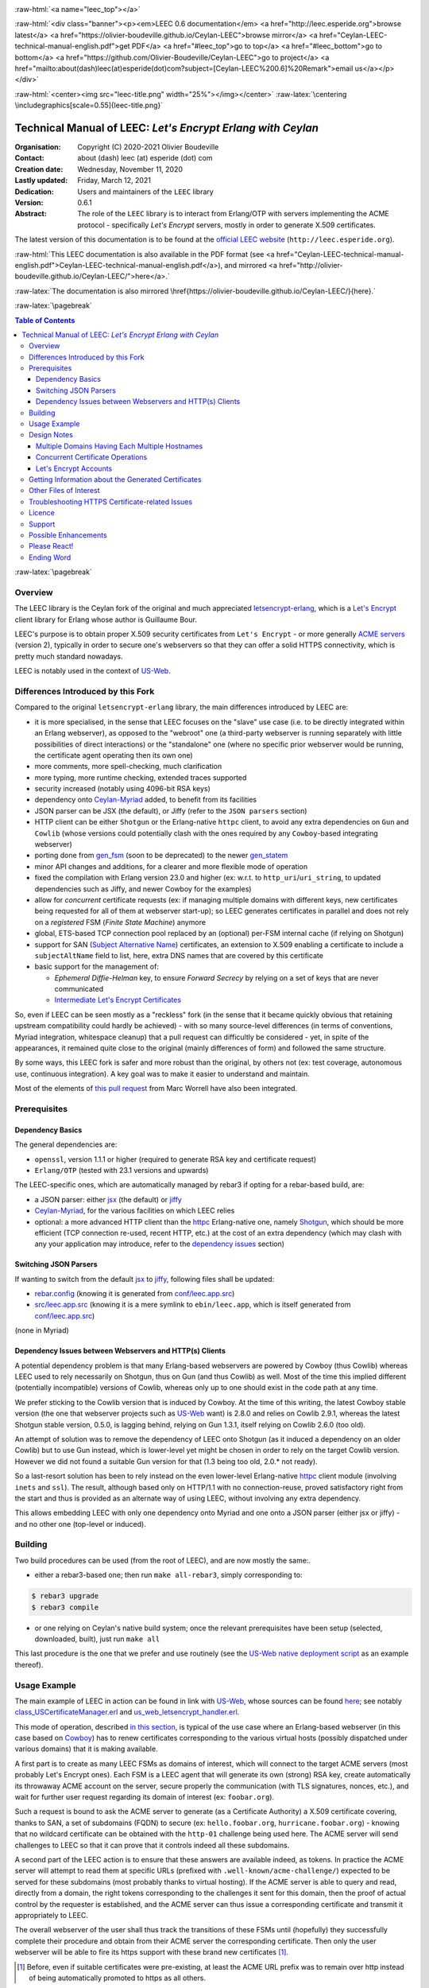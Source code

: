 .. _Top:


.. title:: Welcome to the Ceylan-LEEC 0.6.1 documentation

.. comment stylesheet specified through GNUmakefile


.. role:: raw-html(raw)
   :format: html

.. role:: raw-latex(raw)
   :format: latex


:raw-html:`<a name="leec_top"></a>`

:raw-html:`<div class="banner"><p><em>LEEC 0.6 documentation</em> <a href="http://leec.esperide.org">browse latest</a> <a href="https://olivier-boudeville.github.io/Ceylan-LEEC">browse mirror</a> <a href="Ceylan-LEEC-technical-manual-english.pdf">get PDF</a> <a href="#leec_top">go to top</a> <a href="#leec_bottom">go to bottom</a> <a href="https://github.com/Olivier-Boudeville/Ceylan-LEEC">go to project</a> <a href="mailto:about(dash)leec(at)esperide(dot)com?subject=[Ceylan-LEEC%200.6]%20Remark">email us</a></p></div>`



:raw-html:`<center><img src="leec-title.png" width="25%"></img></center>`
:raw-latex:`\centering \includegraphics[scale=0.55]{leec-title.png}`



============================================================
Technical Manual of LEEC: *Let's Encrypt Erlang with Ceylan*
============================================================


:Organisation: Copyright (C) 2020-2021 Olivier Boudeville
:Contact: about (dash) leec (at) esperide (dot) com
:Creation date: Wednesday, November 11, 2020
:Lastly updated: Friday, March 12, 2021
:Dedication: Users and maintainers of the ``LEEC`` library
:Version: 0.6.1
:Abstract:

	The role of the ``LEEC`` library is to interact from Erlang/OTP with servers implementing the ACME protocol - specifically *Let's Encrypt* servers, mostly in order to generate X.509 certificates.


.. meta::
   :keywords: LEEC, X509, certificate, SSL, https, Erlang


The latest version of this documentation is to be found at the `official LEEC website <http://leec.esperide.org>`_ (``http://leec.esperide.org``).

:raw-html:`This LEEC documentation is also available in the PDF format (see <a href="Ceylan-LEEC-technical-manual-english.pdf">Ceylan-LEEC-technical-manual-english.pdf</a>), and mirrored <a href="http://olivier-boudeville.github.io/Ceylan-LEEC/">here</a>.`

:raw-latex:`The documentation is also mirrored \href{https://olivier-boudeville.github.io/Ceylan-LEEC/}{here}.`




:raw-latex:`\pagebreak`

.. _`table of contents`:

.. contents:: Table of Contents
  :depth: 3


:raw-latex:`\pagebreak`



--------
Overview
--------

.. The online documentation for LEEC is currently available mostly `here <https://github.com/Olivier-Boudeville/Ceylan-LEEC>`_.

.. The project repository is located `here <https://github.com/Olivier-Boudeville/Ceylan-LEEC>`_.

.. (was previously `here <https://github.com/Olivier-Boudeville/letsencrypt-erlang>`_).


The LEEC library is the Ceylan fork of the original and much appreciated `letsencrypt-erlang <https://github.com/gbour/letsencrypt-erlang>`_, which is a `Let's Encrypt <https://letsencrypt.org/>`_ client library for Erlang whose author is Guillaume Bour.

LEEC's purpose is to obtain proper X.509 security certificates from ``Let's Encrypt`` - or more generally `ACME servers <https://en.wikipedia.org/wiki/Automated_Certificate_Management_Environment>`_ (version 2), typically in order to secure one's webservers so that they can offer a solid HTTPS connectivity, which is pretty much standard nowadays.

LEEC is notably used in the context of `US-Web <http://us-web.esperide.org/>`_.



-----------------------------------
Differences Introduced by this Fork
-----------------------------------

Compared to the original ``letsencrypt-erlang`` library, the main differences introduced by LEEC are:

- it is more specialised, in the sense that LEEC focuses on the "slave" use case (i.e. to be directly integrated within an Erlang webserver), as opposed to the "webroot" one (a third-party webserver is running separately with little possibilities of direct interactions) or the "standalone" one (where no specific prior webserver would be running, the certificate agent operating then its own one)
- more comments, more spell-checking, much clarification
- more typing, more runtime checking, extended traces supported
- security increased (notably using 4096-bit RSA keys)
- dependency onto `Ceylan-Myriad <https://github.com/Olivier-Boudeville/Ceylan-Myriad>`_ added, to benefit from its facilities
- JSON parser can be JSX (the default), or Jiffy (refer to the ``JSON parsers`` section)
- HTTP client can be either ``Shotgun`` or the Erlang-native ``httpc`` client, to avoid any extra dependencies on ``Gun`` and ``Cowlib`` (whose versions could potentially clash with the ones required by any ``Cowboy``-based integrating webserver)
- porting done from `gen_fsm <https://erlang.org/documentation/doc-6.1/lib/stdlib-2.1/doc/html/gen_fsm.html>`_ (soon to be deprecated) to the newer `gen_statem <https://erlang.org/doc/man/gen_statem.html>`_
- minor API changes and additions, for a clearer and more flexible mode of operation
- fixed the compilation with Erlang version 23.0 and higher (ex: w.r.t. to ``http_uri``/``uri_string``, to updated dependencies such as Jiffy, and newer Cowboy for the examples)
- allow for *concurrent* certificate requests (ex: if managing multiple domains with different keys, new certificates being requested for all of them at webserver start-up); so LEEC generates certificates in parallel and does not rely on a *registered* FSM (*Finite State Machine*) anymore
- global, ETS-based TCP connection pool replaced by an (optional) per-FSM internal cache (if relying on Shotgun)
- support for SAN (`Subject Alternative Name <https://en.wikipedia.org/wiki/Subject_Alternative_Name>`_) certificates, an extension to X.509 enabling a certificate to include a ``subjectAltName`` field to list, here, extra DNS names that are covered by this certificate
- basic support for the management of:

  - *Ephemeral Diffie-Helman* key, to ensure *Forward Secrecy* by relying on a set of keys that are never communicated
  - `Intermediate Let's Encrypt Certificates <https://letsencrypt.org/certificates/>`_



..	 - ``connect_timeout`` deprecated in favor of ``http_timeout``


So, even if LEEC can be seen mostly as a "reckless" fork (in the sense that it became quickly obvious that retaining upstream compatibility could hardly be achieved) - with so many source-level differences (in terms of conventions, Myriad integration, whitespace cleanup) that a pull request can difficultly be considered - yet, in spite of the appearances, it remained quite close to the original (mainly differences of form) and followed the same structure.

By some ways, this LEEC fork is safer and more robust than the original, by others not (ex: test coverage, autonomous use, continuous integration). A key goal was to make it easier to understand and maintain.

Most of the elements of `this pull request <https://github.com/gbour/letsencrypt-erlang/pull/16/>`_ from Marc Worrell have also been integrated.


-------------
Prerequisites
-------------


Dependency Basics
=================

The general dependencies are:

- ``openssl``, version  1.1.1 or higher (required to generate RSA key and certificate request)
- ``Erlang/OTP`` (tested with 23.1 versions and upwards)

The LEEC-specific ones, which are automatically managed by rebar3 if opting for a rebar-based build, are:

- a JSON parser: either `jsx <https://github.com/talentdeficit/jsx>`_ (the default) or `jiffy <https://github.com/davisp/jiffy>`_
- `Ceylan-Myriad <http://myriad.esperide.org/>`_, for the various facilities on which LEEC relies
- optional: a more advanced HTTP client than the `httpc <https://erlang.org/doc/man/httpc.html>`_ Erlang-native one, namely `Shotgun <https://github.com/inaka/shotgun>`_, which should be more efficient (TCP connection re-used, recent HTTP, etc.) at the cost of an extra dependency (which may clash with any your application may introduce, refer to the `dependency issues`_ section)



Switching JSON Parsers
======================

If wanting to switch from the default `jsx <https://github.com/talentdeficit/jsx>`_ to `jiffy <https://github.com/davisp/jiffy>`_, following files shall be updated:

- `rebar.config <https://github.com/Olivier-Boudeville/letsencrypt-erlang/blob/master/rebar.config>`_ (knowing it is generated from `conf/leec.app.src <https://github.com/Olivier-Boudeville/Ceylan-LEEC/blob/master/conf/leec.app.src>`_)
- `src/leec.app.src <https://github.com/Olivier-Boudeville/Ceylan-LEEC/blob/master/src/leec.app.src>`_ (knowing it is a mere symlink to ``ebin/leec.app``, which is itself generated from  `conf/leec.app.src <https://github.com/Olivier-Boudeville/Ceylan-LEEC/blob/master/conf/leec.app.src>`_)

(none in Myriad)



.. _`dependency issues`:

Dependency Issues between Webservers and HTTP(s) Clients
========================================================

A potential dependency problem is that many Erlang-based webservers are powered by Cowboy (thus Cowlib) whereas LEEC used to rely necessarily on Shotgun, thus on Gun (and thus Cowlib) as well. Most of the time this implied different (potentially incompatible) versions of Cowlib, whereas only up to one should exist in the code path at any time.

We prefer sticking to the Cowlib version that is induced by Cowboy. At the time of this writing, the latest Cowboy stable version (the one that webserver projects such as `US-Web <https://github.com/Olivier-Boudeville/us-web/>`_ want) is 2.8.0 and relies on Cowlib 2.9.1, whereas the latest Shotgun stable version, 0.5.0, is lagging behind, relying on Gun 1.3.1, itself relying on Cowlib 2.6.0 (too old).

An attempt of solution was to remove the dependency of LEEC onto Shotgun (as it induced a dependency on an older Cowlib) but to use Gun instead, which is lower-level yet might be chosen in order to rely on the target Cowlib version. However we did not found a suitable Gun version for that (1.3 being too old, 2.0.* not ready).

So a last-resort solution has been to rely instead on the even lower-level Erlang-native `httpc <https://erlang.org/doc/man/httpc.html>`_ client module (involving ``inets`` and ``ssl``). The result, although based only on HTTP/1.1 with no connection-reuse, proved satisfactory right from the start and thus is provided as an alternate way of using LEEC, without involving any extra dependency.

This allows embedding LEEC with only one dependency onto Myriad and one onto a JSON parser (either jsx or jiffy) - and no other one (top-level or induced).



--------
Building
--------

Two build procedures can be used (from the root of LEEC), and are now mostly the same:.

- either a rebar3-based one; then run ``make all-rebar3``, simply corresponding to:

.. code:: bash

 $ rebar3 upgrade
 $ rebar3 compile

- or one relying on Ceylan's native build system; once the relevant prerequisites have been setup (selected, downloaded, built), just run ``make all``

This last procedure is the one that we prefer and use routinely (see the `US-Web native deployment script <https://github.com/Olivier-Boudeville/us-web/blob/master/priv/bin/deploy-us-web-native-build.sh>`_ as an example thereof).



-------------
Usage Example
-------------

The main example of LEEC in action can be found in link with `US-Web <https://us-web.esperide.org/>`_, whose sources can be found `here <https://github.com/Olivier-Boudeville/us-web/src>`_; see notably `class_USCertificateManager.erl <https://github.com/Olivier-Boudeville/us-web/blob/master/src/class_USCertificateManager.erl>`_ and `us_web_letsencrypt_handler.erl <https://github.com/Olivier-Boudeville/us-web/blob/master/src/us_web_letsencrypt_handler.erl>`_.

This mode of operation, described `in this section <https://us-web.esperide.org/#managing-public-key-certificates>`_, is typical of the use case where an Erlang-based webserver (in this case based on `Cowboy <https://github.com/ninenines/cowboy>`_) has to renew certificates corresponding to the various virtual hosts (possibly dispatched under various domains) that it is making available.

A first part is to create as many LEEC FSMs as domains of interest, which will connect to the target ACME servers (most probably Let's Encrypt ones). Each FSM is a LEEC agent that will generate its own (strong) RSA key, create automatically its throwaway ACME account on the server, secure properly the communication (with TLS signatures, nonces, etc.), and wait for further user request regarding its domain of interest (ex: ``foobar.org``).

Such a request is bound to ask the ACME server to generate (as a Certificate Authority) a X.509 certificate covering, thanks to SAN, a set of subdomains (FQDN) to secure (ex: ``hello.foobar.org``, ``hurricane.foobar.org``) - knowing that no wildcard certificate can be obtained with the ``http-01`` challenge being used here. The ACME server will send challenges to LEEC so that it can prove that it controls indeed all these subdomains.

A second part of the LEEC action is to ensure that these answers are available indeed, as tokens. In practice the ACME server will attempt to read them at specific URLs (prefixed with ``.well-known/acme-challenge/``) expected to be served for these subdomains (most probably thanks to virtual hosting). If the ACME server is able to query and read, directly from a domain, the right tokens corresponding to the challenges it sent for this domain, then the proof of actual control by the requester is established, and the ACME server can thus issue a corresponding certificate and transmit it appropriately to LEEC.

The overall webserver of the user shall thus track the transitions of these FSMs until (hopefully) they successfully complete their procedure and obtain from their ACME server the corresponding certificate. Then only the user webserver will be able to fire its https support with these brand new certificates [#]_.

.. [#] Before, even if suitable certificates were pre-existing, at least the ACME URL prefix was to remain over http instead of being automatically promoted to https as all others.


Finally, a task scheduler may be used to trigger renewals on time (not too soon, not too late, as ACME rules apply and, of course, each FQDN shall be covered by a valid certificate at any time), and a task ring may be used to (paradoxically) ensure that the webserver as a whole does not interact too much in parallel (through its various LEEC FSMs) with the ACME server (despite hosting potentially a large number of FQDNs), knowing that severe rate limits (example in `production <https://letsencrypt.org/docs/rate-limits/>`_) apply.

LEEC does its best to go through this procedure, validating as much as possible each of these steps for a better reliability/control, and reporting outcome for tracability and error management.

In practice, the user code is expected:

(A) to initialise first LEEC, with ``leec:start/{1,2}`` and proper options (see `leec.erl <https://github.com/Olivier-Boudeville/Ceylan-LEEC/blob/master/src/leec.erl>`_); the PID of the corresponding LEEC FSM is then returned
(B) to request, thanks to this PID, a certificate to be generated for a domain, with ``leec:obtain_certificate_for/{2,3}``
(C) to answer properly to the corresponding challenges for each (sub)domain, by delivering the right LEEC-computed tokens; see ``leec:send_ongoing_challenges/2``
(D) to poll this FSM to establish if/when the targeted certificate is available; actually it is more convenient to define in (2) a callback to be triggered by LEEC when appropriate


For US-Web, (1), (2) and (4) are managed by `class_USCertificateManager.erl <https://github.com/Olivier-Boudeville/us-web/blob/master/src/class_USCertificateManager.erl>`_ (see respectively ``init_leec/5``, ``request_certificate/1`` and the ``onCertificateRequestOutcome/2`` callback). (3) is taken in charge by `us_web_letsencrypt_handler.erl <https://github.com/Olivier-Boudeville/us-web/blob/master/src/us_web_letsencrypt_handler.erl>`_ (see ``init/2``).



------------
Design Notes
------------



Multiple Domains Having Each Multiple Hostnames
===============================================

At least the ACME servers from Let's Encrypt enforce various rate limits (both in `production environment <https://letsencrypt.org/docs/rate-limits/>`_ and in `staging <https://letsencrypt.org/docs/staging-environment/>`_ one) that are fairly low, which leads to preferring requesting certificates only on a per-domain basis (ex: globally for ``foobar.org``) rather than on a per-hostname host basis (ex: one for ``baz.foobar.org``, another one for ``hurrican.foobar.org``, etc., these hosts being virtual ones or not), as such requests would quickly become too numerous to respect these rate thresholds.

A per-domain certificate should then include directly its various hostnames as *Subject Alternative Names* (SAN entries).

With the ``http-01`` challenge type, no wildcard for such SAN hosts (ex: ``*.foobar.org``) can be specified, so all the wanted ones have to be explicitly listed [#]_.

.. [#] As a result, the certificate may disclose virtual hosts that would be otherwise invisible from the Internet (as not even declared in the DNS entries for that domain that would act as wildcard name resolvers).

So for example, with LEEC, the certificate for ``foobar.org`` (that would be managed by a dedicated LEEC agent) should list following SAN entries: ``baz.foobar.org``, ``hurrican.foobar.org``, etc.



Concurrent Certificate Operations
=================================

LEEC implemented independent (``gen_statem``) FSMs to allow typically for concurrent certificate renewals to be triggered (thanks to autonomous LEEC agents, per-FSM connection pools, separate keys, etc.).

A drawback of the aforementioned Let's Encrypt rate limits is that, while a given FSM is to remain below said thresholds, a set of parallel ones may not.

Should this issue arise, an option is to use a single FSM and to trigger certificate requests in turn. Another one is to rely on a `task ring <https://olivier-boudeville.github.io/us-common/#facilities-provided-by-this-layer>`_ in order to avoid by design that such FSMs overlap.



.. _CAA:

Let's Encrypt Accounts
======================

Currently LEEC creates automatically throwaway ACME accounts, which is convenient yet may prevent the use if `CAA <https://letsencrypt.org/docs/caa/>`_ (*Certificate Authority Authorization*).



----------------------------------------------------
Getting Information about the Generated Certificates
----------------------------------------------------

If using LEEC to generate a certificate for a ``baz.foobar.org`` host, the following three files shall be obtained from the Let's Encrypt ACME server:

- ``baz.foobar.org.csr``: the PEM certificate request, sent to the ACME server (~980 bytes)
- ``baz.foobar.org.key``: the TLS private key regular file, kept on the server (~1675 bytes)
- ``baz.foobar.org.crt``: the PEM certificate itself of interest (~3450 bytes), to be used by the webserver


To get information about this certificate::

 $ openssl x509 -text -noout -in baz.foobar.org.crt

 Certificate:
	Data:
		Version: 3 (0x2)
		Serial Number:
			04:34:17:fd:ee:9b:bd:6b:c2:02:b1:c0:84:62:ed:a6:88:5c
		Signature Algorithm: sha256WithRSAEncryption
		Issuer: C = US, O = Let's Encrypt, CN = R3
		Validity
			Not Before: Dec 27 08:21:38 2020 GMT
			Not After : Mar 27 08:21:38 2021 GMT
		Subject: CN = baz.foobar.org
		Subject Public Key Info:
			Public Key Algorithm: rsaEncryption
				RSA Public-Key: (2048 bit)

			   Modulus:
					[...]
				Exponent: 65537 (0x10001)
		X509v3 extensions:
			X509v3 Key Usage: critical
				Digital Signature, Key Encipherment
			X509v3 Extended Key Usage:
				TLS Web Server Authentication, TLS Web Client Authentication
			X509v3 Basic Constraints: critical
				CA:FALSE
			X509v3 Subject Key Identifier:
				[...]
			X509v3 Authority Key Identifier:
				keyid:C0:CC:03:46:B9:58:20:CC:5C:72:70:F3:E1:2E:CB:20:B6:F5:68:3A

			Authority Information Access:
				OCSP - URI:http://ocsp.stg-int-x1.letsencrypt.org
				CA Issuers - URI:http://cert.stg-int-x1.letsencrypt.org/

			X509v3 Subject Alternative Name:
				DNS:hello.baz.foobar.org.crt, DNS:world.foobar.org.crt, DNS:somesite.foobar.org.crt
			X509v3 Certificate Policies:
				Policy: 2.23.140.1.2.1
				Policy: 1.3.6.1.4.1.44947.1.1.1
				  CPS: http://cps.letsencrypt.org

			CT Precertificate SCTs:
				Signed Certificate Timestamp:
					Version   : v1 (0x0)
					Log ID    : [...]
					Timestamp : Jan  2 09:23:20.310 2021 GMT
					Extensions: none
					Signature : ecdsa-with-SHA256
				Signed Certificate Timestamp:
					Version   : v1 (0x0)
					Log ID    : [...]
					Timestamp : Jan  2 09:23:20.320 2021 GMT
					Extensions: none
					Signature : ecdsa-with-SHA256
								[...]
	Signature Algorithm: sha256WithRSAEncryption
	[...]


-----------------------
Other Files of Interest
-----------------------

A ``*.key`` (ex: ``my-foobar-leec-agent-private.key``) file is a (PEM, strong enough) RSA private key generated by LEEC so that its agent can safely authenticate to the ACME servers it is interacting with.

``lets-encrypt-r3-cross-signed.pem`` is the (PEM) certificate associated to the *Certificate Authority* (Let's Encrypt here). It is automatically downloaded by LEEC if not already available.

The ``dh-params.pem`` file contains the parameters generated by LEEC in order to allow for safer *Ephemeral Diffie-Helman key exchanges* that is used to provide Forward Secrecy with TLS (see `this article <https://en.wikipedia.org/wiki/Diffie%E2%80%93Hellman_key_exchange>`_ for further information). Its generation may take quite some time.


------------------------------------------------
Troubleshooting HTTPS Certificate-related Issues
------------------------------------------------

In order to understand why a given host (typically a webserver) does not seem to handle properly certificates, one may experiment with these commands from a client computer:

.. code:: bash

 $ curl -vvv -I https://foobar.org
 $ wget -v https://foobar.org -O -
 $ openssl s_client -connect foobar.org:443


From the server itself:

.. code:: bash

 $ iptables -nL
 $ lsof -i:443
 $ netstat -ltpn | grep ':443'


Third-party solutions might also be used, like testing your server with `SSL Labs <https://www.ssllabs.com/ssltest/analyze.html>`_; thanks to LEEC, `US-Web can be ranked "grade A" <https://us-web.esperide.org/#usage-recommendations>`_ there.


-------
Licence
-------

Ceylan-LEEC is distributed under the APACHE 2.0 licence, like the original work that it derives from.


-------
Support
-------

Bugs, questions, remarks, patches, requests for enhancements, etc. are to be sent through the `project interface <https://github.com/Olivier-Boudeville/Ceylan-LEEC>`_ (typically `issues <https://github.com/Olivier-Boudeville/Ceylan-LEEC/issues>`_), or directly at the email address mentioned at the beginning of this document.



---------------------
Possible Enhancements
---------------------

- re-using ACME accounts: not creating throwaway, anonymous accounts but (possibly) reusing them by registering the ACME client with its email, etc.
- supporting certificate revocation
- supporting Elliptic Curve cryptography
- reintroducing elements brought by the upstream project yet not updated by the current fork: unit testing, standalone testing, hex package, various escripts and yml files involved
- besides the slave mode (main use case of interest with LEEC), better integrating/testing the other modes (webroot and standalone)
- supporting extra validation challenges, besides ``http-01``, like ``dns-01`` (necessary to obtain wildcard certificates, i.e. applying to all subdomains of a given domain) and ``proof-of-possession-01``
- supporting directly other ACME services besides ``Let's Encrypt`` (like ``ZeroSSL``)



-------------
Please React!
-------------

If you have information more detailed or more recent than those presented in this document, if you noticed errors, neglects or points insufficiently discussed, drop us a line! (for that, follow the Support_ guidelines).


-----------
Ending Word
-----------

Have fun with Ceylan-LEEC!
(not supposed to involve any memory leak)

:raw-html:`<center><img src="leec-title.png" width="15%"></img></center>`
:raw-latex:`\begin{figure}[h] \centering \includegraphics[scale=0.3]{leec-title.png} \end{figure}`

:raw-html:`<a name="leec_bottom"></a>`

